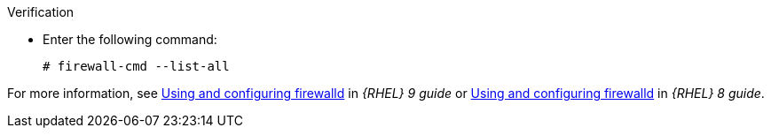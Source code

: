 .Verification
* Enter the following command:
+
[options="nowrap"]
----
# firewall-cmd --list-all
----

ifndef::foreman-deb[]
For more information, see https://access.redhat.com/documentation/en-us/red_hat_enterprise_linux/9/html/configuring_firewalls_and_packet_filters/using-and-configuring-firewalld_firewall-packet-filters[Using and configuring firewalld] in _{RHEL} 9 guide_ or https://access.redhat.com/documentation/en-us/red_hat_enterprise_linux/8/html/securing_networks/using-and-configuring-firewalld_securing-networks[Using and configuring firewalld] in _{RHEL} 8 guide_.
endif::[]
